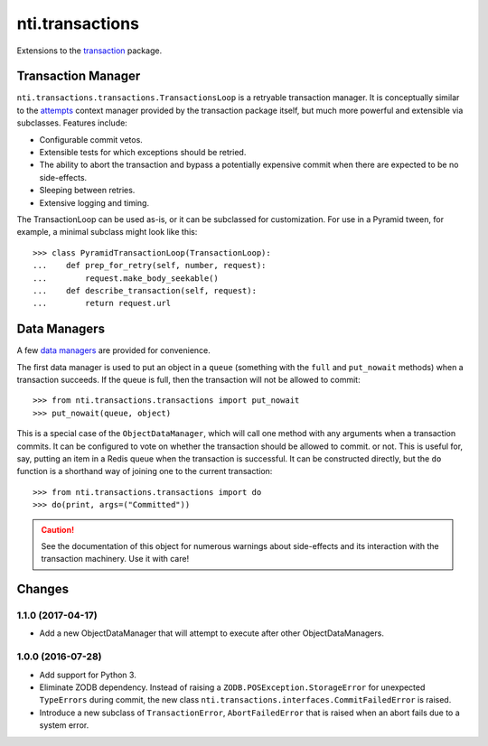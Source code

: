 ==================
 nti.transactions
==================


.. _transaction: https://pypi.python.org/pypi/transaction

.. image:: https://coveralls.io/repos/github/NextThought/nti.transactions/badge.svg?branch=master
	:target: https://coveralls.io/github/NextThought/nti.transactions?branch=master

.. image:: https://travis-ci.org/NextThought/nti.transactions.svg?branch=master
    :target: https://travis-ci.org/NextThought/nti.transactions

Extensions to the `transaction`_ package.

Transaction Manager
===================

``nti.transactions.transactions.TransactionsLoop`` is a retryable
transaction manager. It is conceptually similar to the `attempts`_
context manager provided by the transaction package itself, but much
more powerful and extensible via subclasses. Features include:

- Configurable commit vetos.
- Extensible tests for which exceptions should be retried.
- The ability to abort the transaction and bypass a potentially
  expensive commit when there are expected to be no side-effects.
- Sleeping between retries.
- Extensive logging and timing.

The TransactionLoop can be used as-is, or it can be subclassed for
customization. For use in a Pyramid tween, for example, a minimal
subclass might look like this::

  >>> class PyramidTransactionLoop(TransactionLoop):
  ...    def prep_for_retry(self, number, request):
  ...        request.make_body_seekable()
  ...    def describe_transaction(self, request):
  ...        return request.url

Data Managers
=============

A few `data managers`_ are provided for convenience.

The first data manager is used to put an object in a ``queue``
(something with the ``full`` and ``put_nowait`` methods) when a
transaction succeeds. If the queue is full, then the transaction will
not be allowed to commit::

  >>> from nti.transactions.transactions import put_nowait
  >>> put_nowait(queue, object)

This is a special case of the ``ObjectDataManager``, which will call
one method with any arguments when a transaction commits. It can be
configured to vote on whether the transaction should be allowed to commit.
or not. This is useful for, say, putting an item in a Redis queue when
the transaction is successful. It can be constructed directly, but the
``do`` function is a shorthand way of joining one to the current
transaction::

  >>> from nti.transactions.transactions import do
  >>> do(print, args=("Committed"))

.. caution:: See the documentation of this object for numerous
			 warnings about side-effects and its interaction with the
			 transaction machinery. Use it with care!

.. _attempts: http://zodb.readthedocs.io/en/latest/transactions.html#retrying-transactions
.. _data managers: http://zodb.readthedocs.io/en/latest/transactions.html#data-managers

Changes
========

1.1.0 (2017-04-17)
------------------

- Add a new ObjectDataManager that will attempt to execute after
  other ObjectDataManagers.


1.0.0 (2016-07-28)
------------------

- Add support for Python 3.
- Eliminate ZODB dependency. Instead of raising a
  ``ZODB.POSException.StorageError`` for unexpected ``TypeErrors``
  during commit, the new class
  ``nti.transactions.interfaces.CommitFailedError`` is raised.
- Introduce a new subclass of ``TransactionError``,
  ``AbortFailedError`` that is raised when an abort fails due to a
  system error.


